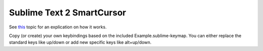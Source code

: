 Sublime Text 2 SmartCursor
==========================

See `this <http://www.sublimetext.com/forum/viewtopic.php?f=4&t=2529&start=0>`_ topic for an explication on how it works.

Copy (or create) your own keybindings based on the included Example.sublime-keymap. You can either replace the standard keys like up/down or add new specific keys like alt+up/down.


